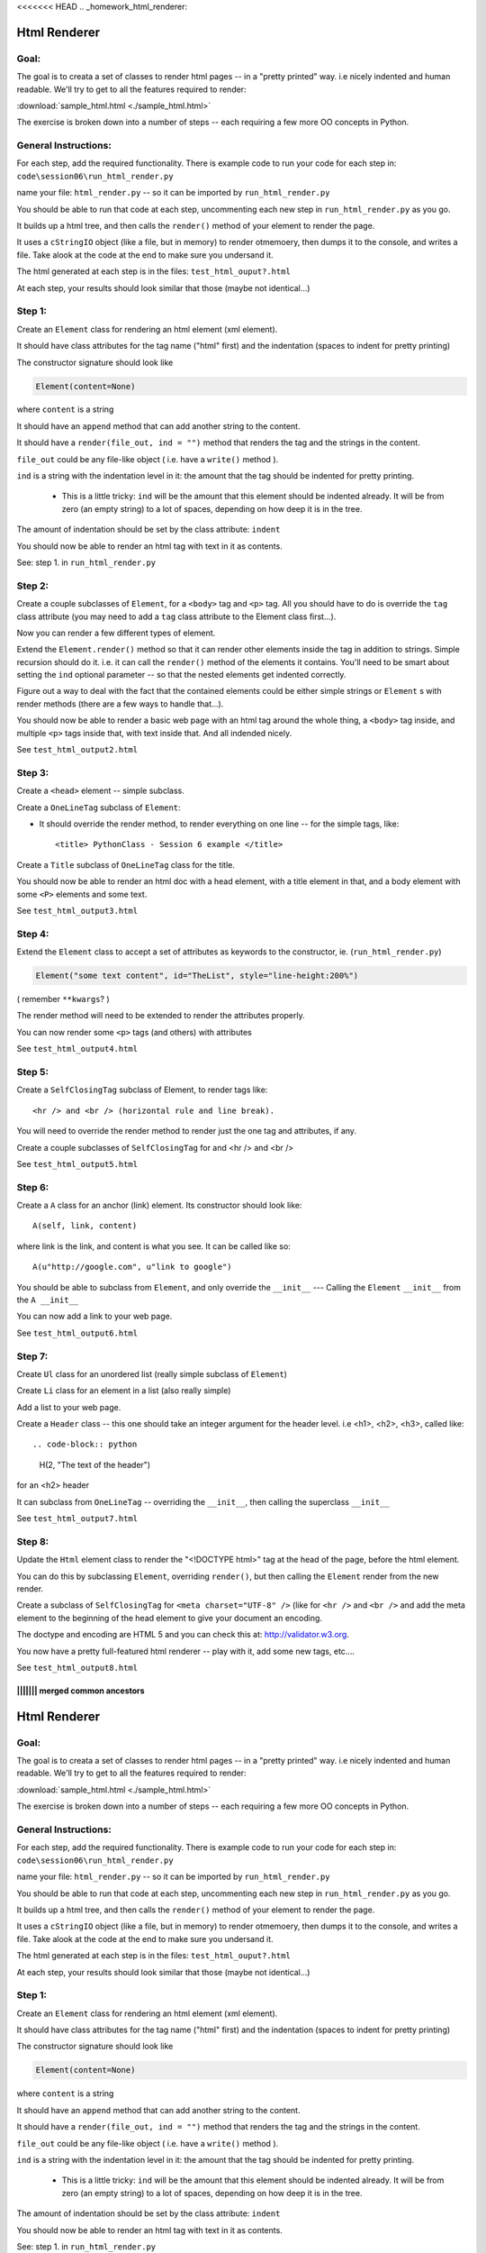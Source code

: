 <<<<<<< HEAD
.. _homework_html_renderer:

==============
Html Renderer
==============

Goal:
------

The goal is to creata a set of classes to render html pages -- in a "pretty printed" way. i.e nicely indented and human readable. We'll try to get to all the features required to render:
      
:download:`sample_html.html  <./sample_html.html>`

The exercise is broken down into a number of steps -- each requiring a few more OO concepts in Python. 

General Instructions:
---------------------

For each step, add the required functionality. There is example code to run your code for each step in: ``code\session06\run_html_render.py``

name your file: ``html_render.py`` -- so it can be imported by ``run_html_render.py``

You should be able to run that code at each step, uncommenting each new step in ``run_html_render.py`` as you go.

It builds up a html tree, and then calls the ``render()`` method of your element to render the page.

It uses a ``cStringIO`` object (like a file, but in memory) to render otmemoery, then dumps it to the console, and writes a file. Take alook at the code at the end to make sure you undersand it.

The html generated at each step is in the files: ``test_html_ouput?.html``

At each step, your results should look similar that those (maybe not identical...)


Step 1:
-------

Create an ``Element`` class for rendering an html element (xml element). 
  
It should have class attributes for the tag name ("html" first) and the indentation (spaces to indent for pretty printing)
  
The constructor signature should look like

.. code-block:: python 

    Element(content=None)

where ``content`` is a string

It should have an ``append`` method that can add another string to the content.
  
It should have a ``render(file_out, ind = "")`` method that renders the tag and the strings in the content.

``file_out`` could be any file-like object ( i.e. have a ``write()`` method ).
     
``ind`` is a string with the indentation level in it: the amount that the tag should be indented for pretty printing.

 - This is a little tricky: ``ind`` will be the amount that this element should be indented already. It will be from zero (an empty string) to a lot of spaces, depending on how deep it is in the tree.

The amount of indentation should be set by the class attribute: ``indent``
          
You should now be able to render an html tag with text in it as contents.

See: step 1. in ``run_html_render.py``
     
Step 2:
--------

Create a couple subclasses of ``Element``, for a ``<body>`` tag and ``<p>`` tag. All you should have to do is override the ``tag`` class attribute (you may need to add a ``tag`` class attribute to the Element class first...).

Now you can render a few different types of element.
   
Extend the ``Element.render()`` method so that it can render other elements inside the tag in addition to strings. Simple recursion should do it. i.e. it can call the ``render()`` method of the elements it contains. You'll need to be smart about setting the ``ind`` optional parameter -- so that the nested elements get indented correctly.

Figure out a way to deal with the fact that the contained elements could be either simple strings or ``Element`` s with render methods (there are a few ways to handle that...).

You should now be able to render a basic web page with an html tag around
the whole thing, a ``<body>`` tag inside, and multiple ``<p>`` tags inside that,
with text inside that. And all indended nicely.

See ``test_html_output2.html``

Step 3:
--------

Create a ``<head>`` element -- simple subclass.

Create a ``OneLineTag`` subclass of ``Element``:

* It should override the render method, to render everything on one line -- for the simple tags, like::
    
    <title> PythonClass - Session 6 example </title>
    
Create a ``Title`` subclass of ``OneLineTag`` class for the title.
  
You should now be able to render an html doc with a head element, with a
title element in that, and a body element with some ``<P>`` elements and some text.

See ``test_html_output3.html``
  
Step 4:
--------

Extend the ``Element`` class to accept a set of attributes as keywords to the
constructor, ie. (``run_html_render.py``)

.. code-block:: python
  
    Element("some text content", id="TheList", style="line-height:200%")

( remember ``**kwargs``? )
  
The render method will need to be extended to render the attributes properly.

You can now render some ``<p>`` tags (and others) with attributes  

See ``test_html_output4.html``
    
Step 5:
--------

Create a ``SelfClosingTag`` subclass of Element, to render tags like::
   
   <hr /> and <br /> (horizontal rule and line break).
   
You will need to override the render method to render just the one tag and
attributes, if any.
   
Create a couple subclasses of ``SelfClosingTag`` for and <hr /> and <br />

See ``test_html_output5.html``
   
Step 6: 
-------

Create a ``A`` class for an anchor (link) element. Its constructor should look like::

    A(self, link, content)

where link is the link, and content is what you see. It can be called like so::
       
    A(u"http://google.com", u"link to google")
    
You should be able to subclass from ``Element``, and only override the ``__init__`` --- Calling the ``Element`` ``__init__`` from the  ``A __init__``
       
You can now add a link to your web page.

See ``test_html_output6.html``

Step 7:
--------

Create ``Ul`` class for an unordered list (really simple subclass of ``Element``)
   
Create ``Li`` class for an element in a list (also really simple)
   
Add a list to your web page.
   
Create a ``Header`` class -- this one should take an integer argument for the
header level. i.e <h1>, <h2>, <h3>, called like::

.. code-block:: python  

   H(2, "The text of the header")

for an <h2> header
   
It can subclass from ``OneLineTag`` -- overriding the ``__init__``, then calling the superclass ``__init__``

See ``test_html_output7.html``
   
Step 8:
--------

Update the ``Html`` element class to render the "<!DOCTYPE html>" tag at the head of the page, before the html element.
   
You can do this by subclassing ``Element``, overriding ``render()``, but then calling the ``Element`` render from the new render.
   
Create a subclass of ``SelfClosingTag`` for ``<meta charset="UTF-8" />`` (like for ``<hr />`` and ``<br />`` and add the meta element to the beginning of the head element to give your document an encoding.
   
The doctype and encoding are HTML 5 and you can check this at: http://validator.w3.org.
   
You now have a pretty full-featured html renderer -- play with it, add some
new tags, etc....

See ``test_html_output8.html``


   
||||||| merged common ancestors
=======
.. _homework_html_renderer:

==============
Html Renderer
==============

Goal:
------

The goal is to creata a set of classes to render html pages -- in a "pretty printed" way. i.e nicely indented and human readable. We'll try to get to all the features required to render:
      
:download:`sample_html.html  <./sample_html.html>`

The exercise is broken down into a number of steps -- each requiring a few more OO concepts in Python. 

General Instructions:
---------------------

For each step, add the required functionality. There is example code to run your code for each step in: ``code\session06\run_html_render.py``

name your file: ``html_render.py`` -- so it can be imported by ``run_html_render.py``

You should be able to run that code at each step, uncommenting each new step in ``run_html_render.py`` as you go.

It builds up a html tree, and then calls the ``render()`` method of your element to render the page.

It uses a ``cStringIO`` object (like a file, but in memory) to render otmemoery, then dumps it to the console, and writes a file. Take alook at the code at the end to make sure you undersand it.

The html generated at each step is in the files: ``test_html_ouput?.html``

At each step, your results should look similar that those (maybe not identical...)


Step 1:
-------

Create an ``Element`` class for rendering an html element (xml element). 
  
It should have class attributes for the tag name ("html" first) and the indentation (spaces to indent for pretty printing)
  
The constructor signature should look like

.. code-block:: python 

    Element(content=None)

where ``content`` is a string

It should have an ``append`` method that can add another string to the content.
  
It should have a ``render(file_out, ind = "")`` method that renders the tag and the strings in the content.

``file_out`` could be any file-like object ( i.e. have a ``write()`` method ).
     
``ind`` is a string with the indentation level in it: the amount that the tag should be indented for pretty printing.

 - This is a little tricky: ``ind`` will be the amount that this element should be indented already. It will be from zero (an empty string) to a lot of spaces, depending on how deep it is in the tree.

The amount of indentation should be set by the class attribute: ``indent``
          
You should now be able to render an html tag with text in it as contents.

See: step 1. in ``run_html_render.py``
     
Step 2:
--------

Create a couple subclasses of ``Element``, for a ``<body>`` tag and ``<p>`` tag. All you should have to do is override the ``tag`` class attribute (you may need to add a ``tag`` class attribute to the Element class first...).

Now you can render a few different types of element.
   
Extend the ``Element.render()`` method so that it can render other elements inside the tag in addition to strings. Simple recursion should do it. i.e. it can call the ``render()`` method of the elements it contains. You'll need to be smart about setting the ``ind`` optional parameter -- so that the nested elements get indented correctly.

Figure out a way to deal with the fact that the contained elements could be either simple strings or ``Element`` s with render methods (there are a few ways to handle that...).

You should now be able to render a basic web page with an html tag around
the whole thing, a ``<body>`` tag inside, and multiple ``<p>`` tags inside that,
with text inside that. And all indended nicely.

See ``test_html_output2.html``

Step 3:
--------

Create a ``<head>`` element -- simple subclass.

Create a ``OneLineTag`` subclass of ``Element``:

* It should override the render method, to render everything on one line -- for the simple tags, like::
    
    <title> PythonClass - Session 6 example </title>
    
Create a ``Title`` subclass of ``OneLineTag`` class for the title.
  
You should now be able to render an html doc with a head element, with a
title element in that, and a body element with some ``<P>`` elements and some text.

See ``test_html_output3.html``
  
Step 4:
--------

Extend the ``Element`` class to accept a set of attributes as keywords to the
constructor, ie. (``run_html_render.py``)

.. code-block:: python
  
    Element("some text content", id="TheList", style="line-height:200%")

( remember ``**kwargs``? )
  
The render method will need to be extended to render the attributes properly.

You can now render some ``<p>`` tags (and others) with attributes  

See ``test_html_output4.html``
    
Step 5:
--------

Create a ``SelfClosingTag`` subclass of Element, to render tags like::
   
   <hr /> and <br /> (horizontal rule and line break).
   
You will need to override the render method to render just the one tag and
attributes, if any.
   
Create a couple subclasses of ``SelfClosingTag`` for and <hr /> and <br />

See ``test_html_output5.html``
   
Step 6: 
-------

Create a ``A`` class for an anchor (link) element. Its constructor should look like::

    A(self, link, content)

where link is the link, and content is what you see. It can be called like so::
       
    A(u"http://google.com", u"link to google")
    
You should be able to subclass from ``Element``, and only override the ``__init__`` --- Calling the ``Element`` ``__init__`` from the  ``A __init__``
       
You can now add a link to your web page.

See ``test_html_output6.html``

Step 7:
--------

Create ``Ul`` class for an unordered list (really simple subclass of ``Element``)
   
Create ``Li`` class for an element in a list (also really simple)
   
Add a list to your web page.
   
Create a ``Header`` class -- this one should take an integer argument for the
header level. i.e <h1>, <h2>, <h3>, called like

.. code-block:: python
  
   H(2, "The text of the header")

for an <h2> header
   
It can subclass from ``OneLineTag`` -- overriding the ``__init__``, then calling the superclass ``__init__``

See ``test_html_output7.html``
   
Step 8:
--------

Update the ``Html`` element class to render the "<!DOCTYPE html>" tag at the head of the page, before the html element.
   
You can do this by subclassing ``Element``, overriding ``render()``, but then calling the ``Element`` render from the new render.
   
Create a subclass of ``SelfClosingTag`` for ``<meta charset="UTF-8" />`` (like for ``<hr />`` and ``<br />`` and add the meta element to the beginning of the head element to give your document an encoding.
   
The doctype and encoding are HTML 5 and you can check this at: http://validator.w3.org.
   
You now have a pretty full-featured html renderer -- play with it, add some
new tags, etc....

See ``test_html_output8.html``


   
>>>>>>> upstream/master
